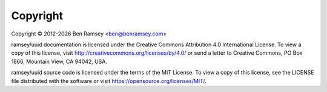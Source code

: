 .. _copyright:

=========
Copyright
=========

Copyright © 2012-|year| Ben Ramsey <ben@benramsey.com>

ramsey/uuid documentation is licensed under the Creative Commons Attribution 4.0
International License. To view a copy of this license, visit
http://creativecommons.org/licenses/by/4.0/ or send a letter to Creative
Commons, PO Box 1866, Mountain View, CA 94042, USA.

ramsey/uuid source code is licensed under the terms of the MIT License. To view
a copy of this license, see the LICENSE file distributed with the software or
visit `<https://opensource.org/licenses/MIT/>`_.

.. |year| date:: %Y
